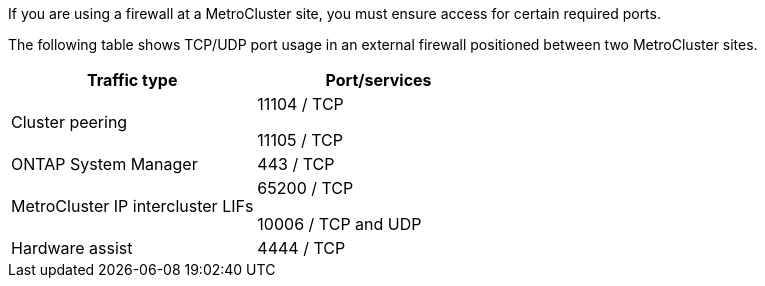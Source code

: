 If you are using a firewall at a MetroCluster site, you must ensure access for certain required ports.

The following table shows TCP/UDP port usage in an external firewall positioned between two MetroCluster sites.

[cols=2*,options="header"]
|===
| Traffic type| Port/services
a|
Cluster peering
a|
11104 / TCP

11105 / TCP

a|
ONTAP System Manager
a|
443 / TCP
a|
MetroCluster IP intercluster LIFs
a|
65200 / TCP

10006 / TCP and UDP

a|
Hardware assist
a|
4444 / TCP
|===
// 2021-04-21, BURT 1374268

